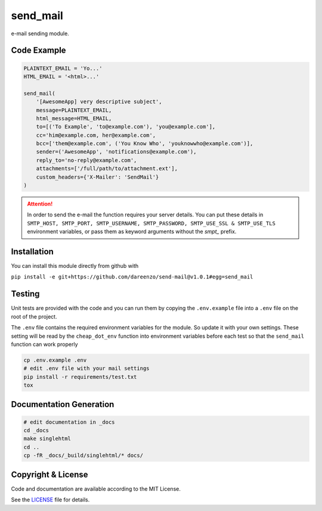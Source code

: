 **********
send_mail
**********

.. image:: https://img.shields.io/github/release/dareenzo/send-mail.svg
    :target: https://github.com/dareenzo/send-mail/releases

.. image:: https://travis-ci.org/dareenzo/send-mail.svg?branch=master
    :target: https://travis-ci.org/dareenzo/send-mail

.. image:: https://coveralls.io/repos/github/dareenzo/send-mail/badge.svg?branch=master
    :target: https://coveralls.io/github/dareenzo/send-mail?branch=master

.. image:: https://img.shields.io/github/license/dareenzo/send-mail.svg
    :target: https://github.com/dareenzo/send-mail/blob/master/LICENSE

.. _LICENSE: http://www.github.com/dareenzo/send-mail/blob/master/LICENSE


e-mail sending module.

Code Example
=============

.. code:: python

    PLAINTEXT_EMAIL = 'Yo...'
    HTML_EMAIL = '<html>...'

    send_mail(
        '[AwesomeApp] very descriptive subject',
        message=PLAINTEXT_EMAIL,
        html_message=HTML_EMAIL,
        to=[('To Example', 'to@example.com'), 'you@example.com'],
        cc='him@example.com, her@example.com',
        bcc=['them@example.com', ('You Know Who', 'youknowwho@example.com')],
        sender=('AwesomeApp', 'notifications@example.com'),
        reply_to='no-reply@example.com',
        attachments=['/full/path/to/attachment.ext'],
        custom_headers={'X-Mailer': 'SendMail'}
    )

.. attention::

    In order to send the e-mail the function requires your server details.
    You can put these details in
    ``SMTP_HOST, SMTP_PORT, SMTP_USERNAME, SMTP_PASSWORD, SMTP_USE_SSL & SMTP_USE_TLS``
    environment variables, or pass them as keyword arguments without the
    *smpt_* prefix.

Installation
==============

You can install this module directly from github with

``pip install -e git+https://github.com/dareenzo/send-mail@v1.0.1#egg=send_mail``

Testing
========

Unit tests are provided with the code and you can run them by copying
the ``.env.example`` file into a ``.env`` file on the root of the
project.

The ``.env`` file contains the required environment variables for the
module. So update it with your own settings.
These setting will be read by the ``cheap_dot_env`` function into
environment variables before each test so that the ``send_mail``
function can work properly

.. code-block:: sh

    cp .env.example .env
    # edit .env file with your mail settings
    pip install -r requirements/test.txt
    tox

Documentation Generation
=========================

.. code-block:: sh

    # edit documentation in _docs
    cd _docs
    make singlehtml
    cd ..
    cp -fR _docs/_build/singlehtml/* docs/

Copyright & License
=====================

Code and documentation are available according to the MIT License.

See the `LICENSE`_ file for details.
